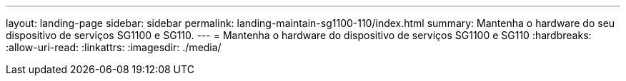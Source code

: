 ---
layout: landing-page 
sidebar: sidebar 
permalink: landing-maintain-sg1100-110/index.html 
summary: Mantenha o hardware do seu dispositivo de serviços SG1100 e SG110. 
---
= Mantenha o hardware do dispositivo de serviços SG1100 e SG110
:hardbreaks:
:allow-uri-read: 
:linkattrs: 
:imagesdir: ./media/


